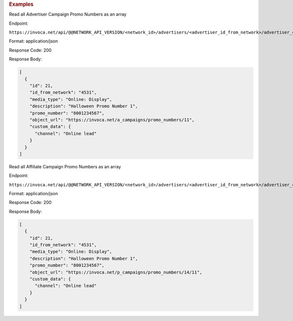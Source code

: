 


.. container:: endpoint-long-description

  .. rubric:: Examples

  Read all Advertiser Campaign Promo Numbers as an array

  Endpoint:

  ``https://invoca.net/api/@@NETWORK_API_VERSION/<network_id>/advertisers/<advertiser_id_from_network>/advertiser_campaigns/<advertiser_campaign_id_from_network>/promo_numbers_by_id.json``

  Format: application/json

  Response Code: 200

  Response Body:

  .. code-block:: json

    [
      {
        "id": 21,
        "id_from_network": "4531",
        "media_type": "Online: Display",
        "description": "Halloween Promo Number 1",
        "promo_number": "8001234567",
        "object_url": "https://invoca.net/a_campaigns/promo_numbers/11",
        "custom_data": {
          "channel": "Online lead"
        }
      }
    ]

  .. raw:: html

    <hr>

  Read all Affiliate Campaign Promo Numbers as an array

  Endpoint:

  ``https://invoca.net/api/@@NETWORK_API_VERSION/<network_id>/advertisers/<advertiser_id_from_network>/advertiser_campaigns/<advertiser_campaign_id_from_network>/affiliates/<affiliate_id_from_network>/affiliate_campaigns/promo_numbers_by_id.json``

  Format: application/json

  Response Code: 200

  Response Body:

  .. code-block:: json

    [
      {
        "id": 21,
        "id_from_network": "4531",
        "media_type": "Online: Display",
        "description": "Halloween Promo Number 1",
        "promo_number": "8001234567",
        "object_url": "https://invoca.net/p_campaigns/promo_numbers/14/11",
        "custom_data": {
          "channel": "Online lead"
        }
      }
    ]
